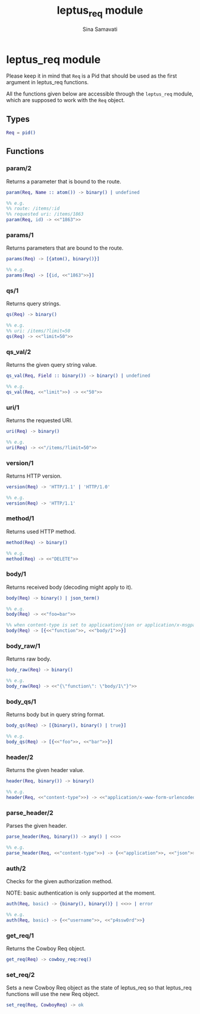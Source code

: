#+TITLE:    leptus_req module
#+AUTHOR:   Sina Samavati
#+EMAIL:    sina.samv@gmail.com
#+OPTIONS:  ^:nil num:nil

* leptus_req module
  :PROPERTIES:
  :CUSTOM_ID: leptus_req
  :END:

  Please keep it in mind that ~Req~ is a Pid that should be used as the first
  argument in leptus_req functions.

  All the functions given below are accessible through the ~leptus_req~ module,
  which are supposed to work with the ~Req~ object.

** Types
   :PROPERTIES:
   :CUSTOM_ID: types
   :END:

   #+BEGIN_SRC erlang
   Req = pid()
   #+END_SRC

** Functions
   :PROPERTIES:
   :CUSTOM_ID: functions
   :END:

*** param/2
    :PROPERTIES:
    :CUSTOM_ID: param-2
    :END:

    Returns a parameter that is bound to the route.

    #+BEGIN_SRC erlang
    param(Req, Name :: atom()) -> binary() | undefined

    %% e.g.
    %% route: /items/:id
    %% requested uri: /items/1863
    param(Req, id) -> <<"1863">>
    #+END_SRC

*** params/1
    :PROPERTIES:
    :CUSTOM_ID: params-1
    :END:

    Returns parameters that are bound to the route.

    #+BEGIN_SRC erlang
    params(Req) -> [{atom(), binary()}]

    %% e.g.
    params(Req) -> [{id, <<"1863">>}]
    #+END_SRC

*** qs/1
    :PROPERTIES:
    :CUSTOM_ID: qs-1
    :END:

    Returns query strings.

    #+BEGIN_SRC erlang
    qs(Req) -> binary()

    %% e.g.
    %% uri: /items/?limit=50
    qs(Req) -> <<"limit=50">>
    #+END_SRC

*** qs_val/2
    :PROPERTIES:
    :CUSTOM_ID: qs_val-2
    :END:

    Returns the given query string value.

    #+BEGIN_SRC erlang
    qs_val(Req, Field :: binary()) -> binary() | undefined

    %% e.g.
    qs_val(Req, <<"limit">>) -> <<"50">>
    #+END_SRC

*** uri/1
    :PROPERTIES:
    :CUSTOM_ID: uri-1
    :END:

    Returns the requested URI.

    #+BEGIN_SRC erlang
    uri(Req) -> binary()

    %% e.g.
    uri(Req) -> <<"/items/?limit=50">>
    #+END_SRC

*** version/1
    :PROPERTIES:
    :CUSTOM_ID: version-1
    :END:

    Returns HTTP version.

    #+BEGIN_SRC erlang
    version(Req) -> 'HTTP/1.1' | 'HTTP/1.0'

    %% e.g.
    version(Req) -> 'HTTP/1.1'
    #+END_SRC

*** method/1
    :PROPERTIES:
    :CUSTOM_ID: method-1
    :END:

    Returns used HTTP method.

    #+BEGIN_SRC erlang
    method(Req) -> binary()

    %% e.g.
    method(Req) -> <<"DELETE">>
    #+END_SRC

*** body/1
    :PROPERTIES:
    :CUSTOM_ID: body-1
    :END:

    Returns received body (decoding might apply to it).

    #+BEGIN_SRC erlang
    body(Req) -> binary() | json_term()

    %% e.g.
    body(Req) -> <<"foo=bar">>

    %% when content-type is set to applicaation/json or application/x-msgpack
    body(Req) -> [{<<"function">>, <<"body/1">>}]
    #+END_SRC

*** body_raw/1
    :PROPERTIES:
    :CUSTOM_ID: body_raw-1
    :END:

    Returns raw body.

    #+BEGIN_SRC erlang
    body_raw(Req) -> binary()

    %% e.g.
    body_raw(Req) -> <<"{\"function\": \"body/1\"}">>
    #+END_SRC

*** body_qs/1
    :PROPERTIES:
    :CUSTOM_ID: body_qs-1
    :END:

    Returns body but in query string format.

    #+BEGIN_SRC erlang
    body_qs(Req) -> [{binary(), binary() | true}]

    %% e.g.
    body_qs(Req) -> [{<<"foo">>, <<"bar">>}]
    #+END_SRC

*** header/2
    :PROPERTIES:
    :CUSTOM_ID: header-2
    :END:

    Returns the given header value.

    #+BEGIN_SRC erlang
    header(Req, binary()) -> binary()

    %% e.g.
    header(Req, <<"content-type">>) -> <<"application/x-www-form-urlencoded">>
    #+END_SRC

*** parse_header/2
    :PROPERTIES:
    :CUSTOM_ID: parse_header-2
    :END:

    Parses the given header.

    #+BEGIN_SRC erlang
    parse_header(Req, binary()) -> any() | <<>>

    %% e.g.
    parse_header(Req, <<"content-type">>) -> {<<"application">>, <<"json">>, []}
    #+END_SRC

*** auth/2
    :PROPERTIES:
    :CUSTOM_ID: auth-2
    :END:

    Checks for the given authorization method.

    NOTE: basic authentication is only supported at the moment.

    #+BEGIN_SRC erlang
    auth(Req, basic) -> {binary(), binary()} | <<>> | error

    %% e.g.
    auth(Req, basic) -> {<<"username">>, <<"p4ssw0rd">>}
    #+END_SRC

*** get_req/1
    :PROPERTIES:
    :CUSTOM_ID: get_req-1
    :END:

    Returns the Cowboy Req object.

    #+BEGIN_SRC erlang
    get_req(Req) -> cowboy_req:req()
    #+END_SRC

*** set_req/2
    :PROPERTIES:
    :CUSTOM_ID: set_req-2
    :END:

    Sets a new Cowboy Req object as the state of leptus_req so that leptus_req
    functions will use the new Req object.

    #+BEGIN_SRC erlang
    set_req(Req, CowboyReq) -> ok
    #+END_SRC
